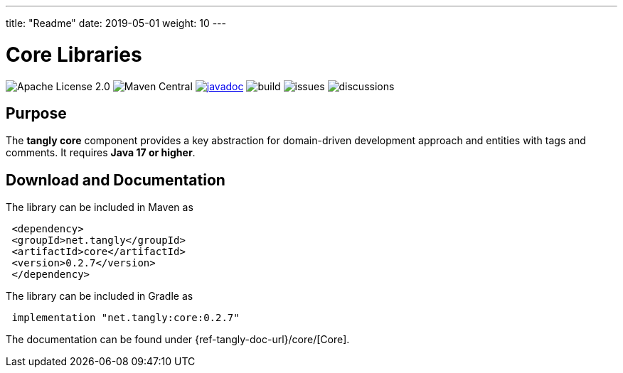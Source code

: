 ---
title: "Readme"
date: 2019-05-01
weight: 10
---

= Core Libraries
:ref-groupId: net.tangly
:ref-artifactId: core

image:https://img.shields.io/badge/license-Apache%202-blue.svg[Apache License 2.0]
image:https://img.shields.io/maven-central/v/{ref-groupId}/{ref-artifactId}[Maven Central]
https://javadoc.io/doc/{ref-groupId}/{ref-artifactId}[image:https://javadoc.io/badge2/{ref-groupId}/{ref-artifactId}/javadoc.svg[javadoc]]
image:https://github.com/tangly-team/tangly-os/actions/workflows/workflows.yml/badge.svg[build]
image:https://img.shields.io/github/issues-raw/tangly-team/tangly-os[issues]
image:https://img.shields.io/github/discussions/tangly-team/tangly-os[discussions]

== Purpose

The **tangly core** component provides a key abstraction for domain-driven development approach and entities with tags and comments.
It requires **Java 17 or higher**.


== Download and Documentation

The library can be included in Maven as

[source,xml]
----
 <dependency>
 <groupId>net.tangly</groupId>
 <artifactId>core</artifactId>
 <version>0.2.7</version>
 </dependency>
----

The library can be included in Gradle as

[source,groovy]
----
 implementation "net.tangly:core:0.2.7"
----

The documentation can be found under {ref-tangly-doc-url}/core/[Core].
